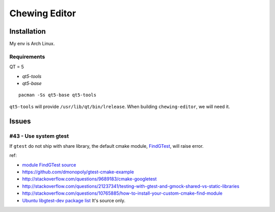 Chewing Editor
===============================================================================

Installation
----------------------------------------------------------------------

My env is Arch Linux.


Requirements
++++++++++++++++++++++++++++++++++++++++++++++++++++++++++++

QT = 5

- `qt5-tools`
- `qt5-base`

::

    pacman -Ss qt5-base qt5-tools

``qt5-tools`` will provide ``/usr/lib/qt/bin/lrelease``.
When building ``chewing-editor``, we will need it.


Issues
----------------------------------------------------------------------

#43 - Use system gtest
++++++++++++++++++++++++++++++++++++++++++++++++++++++++++++

If ``gtest`` do not ship with share library, the default cmake module,
`FindGTest <https://cmake.org/cmake/help/latest/module/FindGTest.html>`_,
will raise error.

ref:

- `module FindGTest source <https://github.com/Kitware/CMake/blob/master/Modules/FindGTest.cmake>`_

- https://github.com/dmonopoly/gtest-cmake-example

- http://stackoverflow.com/questions/9689183/cmake-googletest

- http://stackoverflow.com/questions/21237341/testing-with-gtest-and-gmock-shared-vs-static-libraries

- http://stackoverflow.com/questions/10765885/how-to-install-your-custom-cmake-find-module

- `Ubuntu libgtest-dev package list <http://packages.ubuntu.com/zh-tw/trusty/all/libgtest-dev/filelist>`_
  It's source only.
